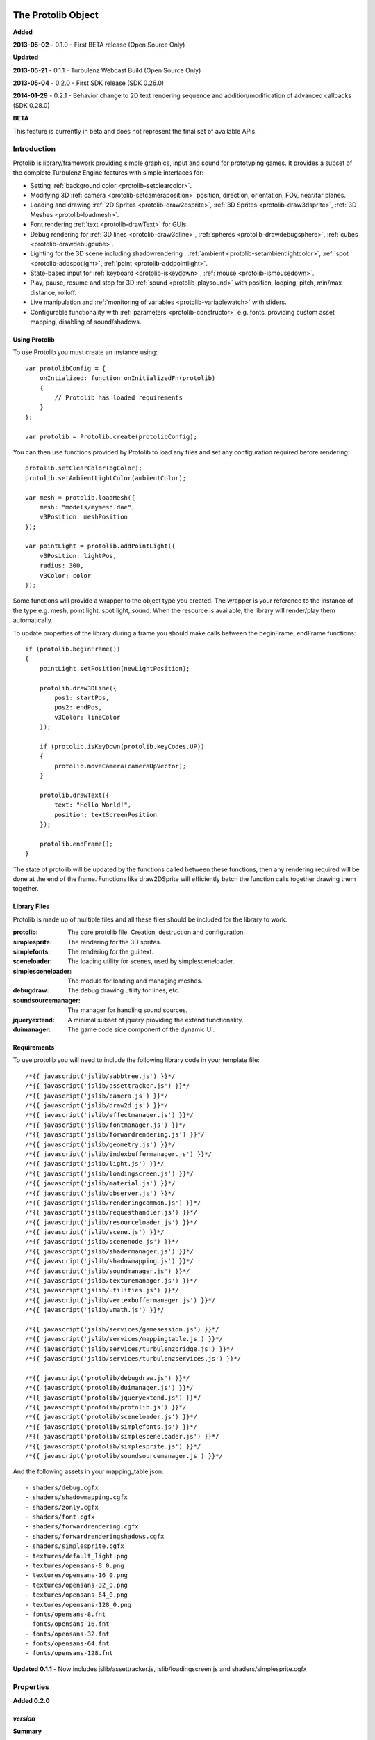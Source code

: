 .. index::
    single: Introduction

.. highlight:: javascript

.. _protolib_introduction:

-------------------
The Protolib Object
-------------------

**Added**

**2013-05-02** - 0.1.0 - First BETA release (Open Source Only)

**Updated**

**2013-05-21** - 0.1.1 - Turbulenz Webcast Build (Open Source Only)

**2013-05-04** - 0.2.0 - First SDK release (SDK 0.26.0)

**2014-01-29** - 0.2.1 - Behavior change to 2D text rendering sequence and
addition/modification of advanced callbacks (SDK 0.28.0)

**BETA**

This feature is currently in beta and does not represent the final set of available APIs.

Introduction
============

Protolib is library/framework providing simple graphics, input and sound for prototyping games.
It provides a subset of the complete Turbulenz Engine features with simple interfaces for:

* Setting :ref:`background color <protolib-setclearcolor>`.
* Modifying 3D :ref:`camera <protolib-setcameraposition>` position, direction, orientation, FOV, near/far planes.
* Loading and drawing :ref:`2D Sprites <protolib-draw2dsprite>`, :ref:`3D Sprites <protolib-draw3dsprite>`, :ref:`3D Meshes <protolib-loadmesh>`.
* Font rendering :ref:`text <protolib-drawText>` for GUIs.
* Debug rendering for :ref:`3D lines <protolib-draw3dline>`, :ref:`spheres <protolib-drawdebugsphere>`, :ref:`cubes <protolib-drawdebugcube>`.
* Lighting for the 3D scene including shadowrendering : :ref:`ambient <protolib-setambientlightcolor>`, :ref:`spot <protolib-addspotlight>`, :ref:`point <protolib-addpointlight>`.
* State-based input for :ref:`keyboard <protolib-iskeydown>`, :ref:`mouse <protolib-ismousedown>`.
* Play, pause, resume and stop for 3D :ref:`sound <protolib-playsound>` with position, looping, pitch, min/max distance, rolloff.
* Live manipulation and :ref:`monitoring of variables <protolib-variablewatch>` with sliders.
* Configurable functionality with :ref:`parameters <protolib-constructor>` e.g. fonts, providing custom asset mapping, disabling of sound/shadows.

Using Protolib
--------------

To use Protolib you must create an instance using::

    var protolibConfig = {
        onIntialized: function onInitializedFn(protolib)
        {
            // Protolib has loaded requirements
        }
    };

    var protolib = Protolib.create(protolibConfig);

You can then use functions provided by Protolib to load any files and set any configuration required before rendering::

    protolib.setClearColor(bgColor);
    protolib.setAmbientLightColor(ambientColor);

    var mesh = protolib.loadMesh({
        mesh: "models/mymesh.dae",
        v3Position: meshPosition
    });

    var pointLight = protolib.addPointLight({
        v3Position: lightPos,
        radius: 300,
        v3Color: color
    });

Some functions will provide a wrapper to the object type you created.
The wrapper is your reference to the instance of the type e.g. mesh, point light, spot light, sound.
When the resource is available, the library will render/play them automatically.

To update properties of the library during a frame you should make calls between the beginFrame, endFrame functions::

    if (protolib.beginFrame())
    {
        pointLight.setPosition(newLightPosition);

        protolib.draw3DLine({
            pos1: startPos,
            pos2: endPos,
            v3Color: lineColor
        });

        if (protolib.isKeyDown(protolib.keyCodes.UP))
        {
            protolib.moveCamera(cameraUpVector);
        }

        protolib.drawText({
            text: "Hello World!",
            position: textScreenPosition
        });

        protolib.endFrame();
    }

The state of protolib will be updated by the functions called between these functions, then any rendering required will be done at the end of the frame.
Functions like draw2DSprite will efficiently batch the function calls together drawing them together.

Library Files
-------------

Protolib is made up of multiple files and all these files should be included for the library to work:

:protolib: The core protolib file. Creation, destruction and configuration.
:simplesprite: The rendering for the 3D sprites.
:simplefonts: The rendering for the gui text.
:sceneloader: The loading utility for scenes, used by simplesceneloader.
:simplesceneloader: The module for loading and managing meshes.
:debugdraw: The debug drawing utility for lines, etc.
:soundsourcemanager: The manager for handling sound sources.
:jqueryextend: A minimal subset of jquery providing the extend functionality.
:duimanager: The game code side component of the dynamic UI.

Requirements
------------

To use protolib you will need to include the following library code in your template file::

    /*{{ javascript('jslib/aabbtree.js') }}*/
    /*{{ javascript('jslib/assettracker.js') }}*/
    /*{{ javascript('jslib/camera.js') }}*/
    /*{{ javascript('jslib/draw2d.js') }}*/
    /*{{ javascript('jslib/effectmanager.js') }}*/
    /*{{ javascript('jslib/fontmanager.js') }}*/
    /*{{ javascript('jslib/forwardrendering.js') }}*/
    /*{{ javascript('jslib/geometry.js') }}*/
    /*{{ javascript('jslib/indexbuffermanager.js') }}*/
    /*{{ javascript('jslib/light.js') }}*/
    /*{{ javascript('jslib/loadingscreen.js') }}*/
    /*{{ javascript('jslib/material.js') }}*/
    /*{{ javascript('jslib/observer.js') }}*/
    /*{{ javascript('jslib/renderingcommon.js') }}*/
    /*{{ javascript('jslib/requesthandler.js') }}*/
    /*{{ javascript('jslib/resourceloader.js') }}*/
    /*{{ javascript('jslib/scene.js') }}*/
    /*{{ javascript('jslib/scenenode.js') }}*/
    /*{{ javascript('jslib/shadermanager.js') }}*/
    /*{{ javascript('jslib/shadowmapping.js') }}*/
    /*{{ javascript('jslib/soundmanager.js') }}*/
    /*{{ javascript('jslib/texturemanager.js') }}*/
    /*{{ javascript('jslib/utilities.js') }}*/
    /*{{ javascript('jslib/vertexbuffermanager.js') }}*/
    /*{{ javascript('jslib/vmath.js') }}*/

    /*{{ javascript('jslib/services/gamesession.js') }}*/
    /*{{ javascript('jslib/services/mappingtable.js') }}*/
    /*{{ javascript('jslib/services/turbulenzbridge.js') }}*/
    /*{{ javascript('jslib/services/turbulenzservices.js') }}*/

    /*{{ javascript('protolib/debugdraw.js') }}*/
    /*{{ javascript('protolib/duimanager.js') }}*/
    /*{{ javascript('protolib/jqueryextend.js') }}*/
    /*{{ javascript('protolib/protolib.js') }}*/
    /*{{ javascript('protolib/sceneloader.js') }}*/
    /*{{ javascript('protolib/simplefonts.js') }}*/
    /*{{ javascript('protolib/simplesceneloader.js') }}*/
    /*{{ javascript('protolib/simplesprite.js') }}*/
    /*{{ javascript('protolib/soundsourcemanager.js') }}*/

And the following assets in your mapping_table.json::

    - shaders/debug.cgfx
    - shaders/shadowmapping.cgfx
    - shaders/zonly.cgfx
    - shaders/font.cgfx
    - shaders/forwardrendering.cgfx
    - shaders/forwardrenderingshadows.cgfx
    - shaders/simplesprite.cgfx
    - textures/default_light.png
    - textures/opensans-8_0.png
    - textures/opensans-16_0.png
    - textures/opensans-32_0.png
    - textures/opensans-64_0.png
    - textures/opensans-128_0.png
    - fonts/opensans-8.fnt
    - fonts/opensans-16.fnt
    - fonts/opensans-32.fnt
    - fonts/opensans-64.fnt
    - fonts/opensans-128.fnt

**Updated 0.1.1** - Now includes jslib/assettracker.js, jslib/loadingscreen.js and shaders/simplesprite.cgfx

.. _protolib-properties:

Properties
==========

**Added 0.2.0**

`version`
---------

**Summary**

Property containing the version number for the Protolib API.
Specified as an 3-dimensional array of integer numbers in the following format::

    [ MAJOR, MINOR, REVISION ]

This can be used to determine the expected behaviour of the API arguments.

**Syntax** ::

    var version = protolib.version;
    if (version[0] < 1 && version[1] < 2)
    {
        // Version 1.2 required
        console.log("WARNING: Protolib version is incorrect");
    }

.. NOTE:: This property is not available version 0.1.X so to test for versions < 0.2, check if the property is undefined.

.. _protolib-constructor:

Constructor
===========

`create`
--------

**Summary**

Creates a protolib object.

**Syntax** ::

    var that = this;

    var onInitialized = function onInitializedFn()
    {
        that.initGame();
        TurbulenzEngine.setInterval(function()
        {
            that.gameLoop();
        },
        1000/60);
    };

    var config =
    {
        onInitialized: onInitialized,
        useShadows: true,
        maxSoundSources: 50,
        disableSound: false,
        fonts: {
            regular: "opensans"
        },
        defaultMappingSettings: {
            mappingTablePrefix: 'staticmax/',
            assetPrefix: 'missing/',
            mappingTableURL: 'mapping_table.json',
            urnMapping: {}
        },
        enableDynamicUI: false
    };

    var protolib = Protolib.create(config);


``onInitialized``
    A callback function that is run when Protolib has finished initializing.

``useShadows`` (Optional)
    Determines whether the renderer should calculate shadows. Defaults to ``true``.

``maxSoundSources`` (Optional)
    The number of sound sources to create. Determines the maximum number of sounds that can play simultaneously. Defaults to ``50``.

``disableSound`` (Optional)
    A boolean that determines whether to provide sound functionality. Calls to playSound will return null. Defaults to ``false``.

``fonts`` (Optional)
    An object containing the fonts to load for use with the :ref:`drawText <protolib-drawText>` function in the format::

        {
            FONTSTYLE: "FONTNAME"
        }

    Protolib will attempt to load the following variations of that font: 8, 16, 32, 64, 128 pixel height.
    If you want to use your own font you will need to provide the following files accessible from the mapping table:

    * fonts/FONTNAME-8.fnt
    * fonts/FONTNAME-16.fnt
    * fonts/FONTNAME-32.fnt
    * fonts/FONTNAME-64.fnt
    * fonts/FONTNAME-128.fnt
    * textures/FONTNAME-8_0.png
    * textures/FONTNAME-16_0.png
    * textures/FONTNAME-32_0.png
    * textures/FONTNAME-64_0.png
    * textures/FONTNAME-128_0.png

    If a font is not available or is missing a required pixel height, it will default to "opensans" 16 pixels, then the default Turbulenz font.
    Defaults to ::

        {
            regular: "opensans"
        }

``defaultMappingSettings`` (Optional)
    An object specifying the default mapping table settings to use.
    If a mapping table cannot be found, Protolib will attempt to use the mapping provided by urnMapping.
    See :ref:`createMappingTable <turbulenzservices_createmappingtable>` for more details on defaultMappingSettings.
    Defaults to ::

        {
            mappingTablePrefix: "staticmax/",
            assetPrefix: "missing/",
            mappingTableURL: "mapping_table.json",
            urnMapping: {}
        }

``enableDynamicUI`` (Optional)
    Initialises the dynamic UI module.
    Required to use the :ref:`addWatchVariable <protolib-addWatchVariable>`.
    Defaults to ``false``.

Game Loop
=========

.. _protolib-beginframe:

`beginFrame`
------------

**Summary**

Signals the beginning of a new render frame.

This can fail if the host window is not visible, e.g. the browser is minimized or the window is not on the active tab.

**Syntax** ::

    if (protolib.beginFrame())
    {
        drawScene();

        protolib.endFrame();
    }


.. _protolib-endframe:

`endFrame`
----------

**Summary**

Signals the end of the current render frame.

**Syntax** ::

    if (protolib.beginFrame())
    {
        drawScene();

        protolib.endFrame();
    }

Configuration
=============

.. _protolib-setclearcolor:

`setClearColor`
---------------
Sets the buffer clear color.

**Syntax** ::

    protolib.setClearColor(v3Color);

``color``
    A :ref:`Vector3 <v3object>` object specifying the r, g, b color components. The components are in the range [0, 1].

.. _protolib-getclearcolor:

`getClearColor`
----------------
Gets the current buffer clear color.

**Syntax** ::

    protolib.getClearColor(v3Color);

``v3Color``
    A :ref:`Vector3 <v3object>` object the r, g, b color components will be written into.

Devices
=======

Protolib creates several device objects on creation. These getter methods provide access to them.

`getMathDevice`
---------------

**Syntax** ::

    var md = protolib.getMathDevice();

`getInputDevice`
----------------

**Syntax** ::

    var id = protolib.getInputDevice();

`getGraphicsDevice`
-------------------

**Syntax** ::

    var gd = protolib.getGraphicsDevice();

`getSoundDevice`
----------------

**Syntax** ::

    var sd = protolib.getSoundDevice();


Camera
======

.. _protolib-setcameraposition:

`setCameraPosition`
-------------------

**Syntax** ::

    var cameraPosition = md.v3Build(5, 10, 15);
    protolib.setCameraPosition(cameraPosition);

``cameraPosition``
    A :ref:`Vector3 <v3object>` object representing the 3D position of the camera.

.. _protolib-getcameraposition:

`getCameraPosition`
-------------------

**Syntax** ::

    var cameraPosition = md.v3Build(0, 0, 0);
    protolib.getCameraPosition(v3Position);


``cameraPosition``
    A :ref:`Vector3 <v3object>` object the x, y, z position components will be written into.


.. _protolib-setcameradirection:

`setCameraDirection`
--------------------

**Syntax** ::

    var cameraDirection = md.v3Build(0, 0, -1);
    protolib.setCameraDirection(cameraDirection);


``cameraDirection``
    A :ref:`Vector3 <v3object>` object representing the direction the camera should face.


.. _protolib-getcameradirection:

`getCameraDirection`
--------------------

**Syntax** ::

    var cameraDirection = md.v3Build(0, 0, -1);
    protolib.setCameraDirection(cameraDirection);


``cameraDirection``
    A :ref:`Vector3 <v3object>` object the x, y, z direction components will be written into.


.. _protolib-getcameraup:

`getCameraUp`
-------------

**Summary**

Gives the current up vector of the camera.

**Syntax** ::

    var cameraUp = md.v3Build(0, 0, 0);
    protolib.getCameraUp(cameraUp);

``cameraUp``
    A :ref:`Vector3 <v3object>` object the x, y, z direction components will be written into.


.. _protolib-getcameraright:

`getCameraRight`
----------------

**Summary**

Gives the current right vector of the camera.

**Syntax** ::

    var cameraRight = md.v3Build(0, 0, 0);
    protolib.getCameraRight(cameraRight);

``cameraRight``
    A :ref:`Vector3 <v3object>` object the x, y, z direction components will be written into.


.. _protolib-movecamera:

`moveCamera`
------------

**Summary**

Moves the camera relative to its current position.

**Syntax** ::

    var translateVec = md.v3Build(5, 5, 5);
    protolib.moveCamera(translateVec);

``translateVec``
    A :ref:`Vector3 <v3object>` object specifying the position translation to apply.


.. _protolib-rotatecamera:

`rotateCamera`
--------------

**Summary**

Rotates the camera relative to its current orientation.

**Syntax** ::

    protolib.rotateCamera(yawDelta, pitchDelta);

``yawDelta``
    The angle in radians to rotate the camera around the unit y vector.

``pitchDelta``
    The angle in radians to rotate the camera up and down.


.. _protolib-setcamerafov:

`setCameraFOV`
--------------

**Syntax** ::

    protolib.setCameraFOV(fovX, fovY);

``fovX``
    The horizontal field of view in radians.

``fovY``
    The vertical field of view in radians.


.. _protolib-getcamerafov:

`getCameraFOV`
--------------

**Syntax** ::

    var cameraFov = protolib.getCameraFOV();
    var fovX = cameraFov[0];
    var fovY = cameraFov[1];

Returns a JavaScript array of length 2, containing the horizontal and vertical field of view angle in radians.

.. _protolib-setnearfarplanes:

`setNearFarPlanes`
------------------

**Summary**

Sets the near and far plane distances.

**Syntax** ::

    var nearPlane = 5;
    var farPlane = 1000;
    protolib.setNearFarPlanes(nearPlane, farPlane);


``nearPlane``, ``farPlane``
    JavaScript numbers representing the distance in front of the camera where the near and far clipping planes are located.


.. _protolib-getnearfarplanes:

`getNearFarPlanes`
------------------

**Summary**

Gets the near and far plane distances.

**Syntax** ::

    var nearFarPlanes = protolib.getNearFarPlanes();
    var nearPlane = nearFarPlanes[0];
    var farPlane = nearFarPlanes[1];

Returns a JavaScript array of length 2 with the near and far plane distances respectively.

2D
==

.. _protolib-draw2dsprite:

`draw2DSprite`
--------------

**Summary**

Draws the given texture to screen space.

.. note:: Only **power-of-two** textures are supported.

**Syntax** ::

    protolib.draw2DSprite({
        texture: "path/to/texture.png",
        position: [x, y],
        width: w,
        height: h,
        v3Color: color,
        alpha: a,
        rotation: angle
    });

``texture``
    The path to the texture to be loaded.

``position``
    A JavaScript array of length 2 representing the coordinates of the top-left pixel of the texture.

``width``, ``height``
    A JavaScript number.

``v3Color`` (Optional)
    A :ref:`Vector3 <v3object>` object specifying the r, g, b color components. The components are in the range [0, 1]. Defaults to white.

``alpha`` (Optional)
    A JavaScript number in the range [0, 1] specifying the alpha of the texture. Defaults to 1.

``rotation`` (Optional)
    The clockwise angle in radians to rotate the texture around its centre. Defaults to 0.

``blendStyle`` (Optional)
    A value in :ref:`protolib.blendStyles <protolib-blendstyles>`. Defaults to ``protolib.blendStyles.ALPHA``.

.. _protolib-drawtext:

`drawText`
----------

**Summary**

Draws the given text to screen space.

**Updated 0.2.1**

drawText renderers after :ref:`draw2DSprite <protolib-draw2dsprite>`.

**Syntax** ::

    protolib.drawText({
        text: "Hello World!",
        position: [x, y],
        v3Color: color,
        scale: 2,
        horizontalAlign: protolib.textHorizontalAlign.CENTER,
        verticalAlign: protolib.textVerticalAlign.MIDDLE
    });

``text``
    The text to draw to the screen.

``position``
    A JavaScript array of length 2 representing the position to draw the text to, relative to the alignment option chosen.

``v3Color`` (Optional)
    A :ref:`Vector3 <v3object>` object specifying the r, g, b color components. The components are in the range [0, 1]. Defaults to red.

``scale`` (Optional)
    A JavaScript number specifying the amount to scale the text by. Defaults to 1.

**Added 0.2.0**

``horizontalAlign`` (Optional)
    A value in ``protolib.textHorizontalAlign``.
    Defines whether the position given refers to the LEFT, CENTER or RIGHT of the text box.
    Use in conjunction with verticalAlign.
    Defaults to ``protolib.textHorizontalAlign.CENTER``.

``verticalAlign`` (Optional)
    A value in ``protolib.textVerticalAlign``.
    Defines whether the position given refers to the TOP, MIDDLE or BOTTOM of the text box.
    Use in conjunction with horizontalAlign.
    Defaults to ``protolib.textVerticalAlign.MIDDLE``.

**Depricated 0.2.0**

``alignment`` (Optional)
    Use horizontalAlign and verticalAlign instead.
    A value in ``protolib.textAlignment``. Defines whether the position given refers to the top-left, top-middle or top-right of the text box. Defaults to ``protolib.textAlignment.LEFT``.

3D
==

.. _protolib-draw3dsprite:

`draw3DSprite`
--------------

**Summary**

Draws a 3D Sprite.

.. note:: Only **power-of-two** textures are supported.

**Syntax** ::

    protolib.draw3DSprite({
        texture: "path/to/texture.png",
        v3Position  : spritePos,
        size : params.size,
        alpha : 0.5,
        v3Color : color,
        v3Out : params.v3Out,
        rotation: Math.PI/4,
        blendStyle : params.blendStyle
    });

``texture``
    The path to the texture to be loaded.

``v3Position``
    A :ref:`Vector3 <v3object>` object specifying the position of the sprite.

``size``
    A JavaScript number specifying the size of the sprite.

``alpha`` (Optional)
    A JavaScript number in the range [0, 1] specifying the transparency of the sprite. Used when the ``blendStyle`` is set to ``protolib.blendStyles.ALPHA``. Defaults to 1.

``v3Color`` (Optional)
    A :ref:`Vector3 <v3object>` object specifying the r, g, b of the color to apply to the sprite. The components are in the range [0, 1]. Defaults to white.

``v3Out`` (Optional)
    A :ref:`Vector3 <v3object>` object specifying the normal of the surface of the sprite. If no vector is provided, the sprite is drawn with the normal always facing towards the camera.

``rotation`` (Optional)
    The clockwise angle in radians to rotate the sprite around the normal vector. Defaults to 0.

``blendStyle`` (Optional)
    A value in :ref:`protolib.blendStyles <protolib-blendstyles>`. Defaults to ``protolib.blendStyles.ALPHA``.

.. _protolib-loadmesh:

`loadMesh`
----------

**Summary**

Loads a 3D mesh and adds it to the scene. Returns a :ref:`MeshWrapper <meshwrapper>` object to control the loaded mesh.

**Syntax** ::

    var treeMesh = protolib.loadMesh({
        mesh: "path/to/mesh.dae",
        v3Position: treePos,
        v3Size: treeSize
    });

``mesh``
    The path to the mesh file.

``v3Position``
    A :ref:`Vector3 <v3object>` object specifying the position of the mesh.

``v3Size``
    A :ref:`Vector3 <v3object>` object specifying the amount to scale the mesh by in the x, y, and z directions.

Returns a :ref:`MeshWrapper <meshwrapper>` object to control the loaded mesh.

.. _protolib-draw3dline:

`draw3DLine`
------------

**Summary**

Draws a line between two end-points in 3d space.

**Syntax** ::

    protolib.draw3DLine({
        pos1: p1,
        pos2: p2,
        v3Color : color
    });

``pos1``, ``pos2``
    A :ref:`Vector3 <v3object>` object specifying the start and end points of the line.

``v3Color`` (Optional)
    A :ref:`Vector3 <v3object>` object specifying the r, g, b color components of the line. The components are in the range [0, 1]. Defaults to red.

.. _protolib-drawdebugsphere:

`drawDebugSphere`
-----------------

**Summary**

Draws 3 circles in world space representing a sphere.

**Syntax** ::

    protolib.drawDebugSphere({
        v3Position: spherePos,
        radius: 10,
        v3Color: color
    });

``v3Position``
    A :ref:`Vector3 <v3object>` object specifying the centre of the sphere.

``radius``
    A JavaScript number defining the radius of the sphere.

``v3Color``
    A :ref:`Vector3 <v3object>` object specifying the r, g, b color components of the circles making up the sphere. The components are in the range [0, 1]. Defaults to red.

.. _protolib-drawdebugcube:

`drawDebugCube`
-----------------

**Summary**

Draws a wireframe cube.

**Syntax** ::

    protolib.drawDebugCube({
        v3Position: cubePos,
        length: 10,
        v3Color: color
    });


``v3Position``
    A :ref:`Vector3 <v3object>` object specifying the centre of the cube.

``length``
    A JavaScript number defining the length of an edge on the cube.

``v3Color``
    A :ref:`Vector3 <v3object>` object specifying the r, g, b color components of the lines making up the cube. The components are in the range [0, 1]. Defaults to red.

Lights
======

.. _protolib-setambientlightcolor:

`setAmbientLightColor`
----------------------

**Summary**

Sets the ambient light color.

**Syntax** ::

    protolib.setAmbientLightColor(ambientColor);

``ambientColor``
    A :ref:`Vector3 <v3object>` object specifying the r, g, b color components to set the ambient light. The components are in the range [0, 1].


.. _protolib-getambientlightcolor:

`getAmbientLightColor`
----------------------

**Summary**

Gets the current ambient light color.

**Syntax** ::

    protolib.getAmbientLightColor(ambientColor);

``ambientColor``
    A :ref:`Vector3 <v3object>` object the ambient color will be written into.

.. _protolib-addpointlight:

`addPointLight`
---------------

**Summary**

Adds a point light to the scene. Returns a :ref:`PointLightWrapper <pointlightwrapper>` to control the light.

**Syntax** ::

    var pointLight = protolib.addPointLight({
        v3Position: lightPos,
        radius: 300,
        v3Color: color
    });

``v3Position``
    A :ref:`Vector3 <v3object>` object specifying the position of light.

``radius``
    A JavaScript number specifying the range of the light.

``v3Color``
    A :ref:`Vector3 <v3object>` object specifying the r, g, b color components to set the light. The components are in the range [0, 1].

Returns a :ref:`PointLightWrapper <pointlightwrapper>` to control the light.

.. _protolib-addspotlight:

`addSpotLight`
---------------

**Summary**

Adds a spotlight to the scene. Returns a :ref:`SpotLightWrapper <spotlightwrapper>` to control the light.

**Syntax** ::

    var spotLight = protolib.addSpotLight({
        v3Position: lightPos,
        v3Direction: lightDir,
        range: 300,
        spreadAngle: Math.PI/2,
        v3Color: color
    });

``v3Position``
    A :ref:`Vector3 <v3object>` object specifying the position of light.

``range``
    The range of the light.

``spreadAngle``
    The spread angle in radians of the spot light.

``v3Color``
    A :ref:`Vector3 <v3object>` object specifying the r, g, b color components to set the light. The components are in the range [0, 1].

Returns a :ref:`SpotLightWrapper <spotlightwrapper>` to control the light.

Sounds
======

.. _protolib-playsound:

`playSound`
-----------

**Summary**

Plays the given sound. Returns a :ref:`SoundWrapper <soundwrapper>` object used to control playback of the sound.

.. note:: For the 3D positional audio to work, a mono sound must be used.

**Syntax** ::

    var sound = protolib.playSound({
         sound : "path/to/sound.mp3",
         volume : 2,
         pitch : 1,
         looping : true,
         v3Position : soundPos,
         minDistance : 10,
         maxDistance : 300,
         rollOff : 0.9
    });

``sound``
    The path to the sound to be loaded.

``volume`` (Optional)
    The volume amplification to be applied to the sound. Defaults to 1.

``pitch`` (Optional)
    The pitch to be applied to the sound. Defaults to 1.

``looping`` (Optional)
    A boolean specifying whether to loop the sound or not. Defaults to false.

``v3Position`` (Optional)
    A :ref:`Vector3 <v3object>` object specifying the position of sound. Defaults to (0, 0, 0).

``minDistance`` (Optional)
    If the distance between the camera and the sound position is less than this, the sound plays at full volume with no attenuation. Defaults to 1.

``maxDistance`` (Optional)
    The maximum distance to the listener after which the attenuation will set the volume to zero. Defaults to Infinity.

``rollOff`` (Optional)
    The ratio that the sound will drop off as by the inverse square law of the distance to the listener.

    A number in the range [0, 1].

    0 results in no attenuation. 1 results in the volume being determined fully by attenuation.

    Defaults to 1.

``background`` (Optional)
    A boolean indicating the sound to be played is a background sound. If set to true, the ``v3Position``, ``minDistance``, ``maxDistance`` and ``rollOff`` properties should not be set.
    Stereo sounds are supported as background sounds.

    Defaults to ``false`` ::

        var bgsound = protolib.playSound({
             sound : "path/to/sound.mp3",
             background : true,
             volume : 2,
             pitch : 1,
             looping : true
        });


Returns a :ref:`SoundWrapper <soundwrapper>` object used to control the playback of the sound.

Keyboard State
==============

.. _protolib-iskeydown:

`isKeyDown`
-----------

**Summary**

    Returns true if the given key is currently pressed.

**Syntax** ::

    protolib.isKeyDown(keyCode);

``keyCode``
    A value from :ref:`protolib.keyCodes <protolib-keycodes>`.


.. _protolib-iskeyjustdown:

`isKeyJustDown`
---------------

**Summary**

    Returns true if the given key was pressed between the previous and the current frame.

**Syntax** ::

    protolib.isKeyJustDown(keyCode);

``keyCode``
    A value from :ref:`protolib.keyCodes <protolib-keycodes>`.


.. _protolib-iskeyjustup:

`isKeyJustUp`
-------------

**Summary**

    Returns true if the given key was released between the previous and the current frame.

**Syntax** ::

    protolib.isKeyJustUp(keyCode);

``keyCode``
    A value from :ref:`protolib.keyCodes <protolib-keycodes>`.


Mouse State
===========

.. _protolib-ismousedown:

`isMouseDown`
-------------

**Summary**

    Returns true if the given mouse button is currently pressed.

**Syntax** ::

    var isMouseDown = protolib.isMouseDown(mouseCode);

``mouseCode``
    A value from :ref:`protolib.mouseCodes <protolib-mousecodes>`.


.. _protolib-ismousejustdown:

`isMouseJustDown`
-----------------

**Summary**

    Returns true if the given mouse button was pressed between the previous and the current frame.

**Syntax** ::

    var isMouseJustDown = protolib.isMouseJustDown(mouseCode);

``mouseCode``
    A value from :ref:`protolib.mouseCodes <protolib-mousecodes>`.


.. _protolib-ismousejustup:

`isMouseJustUp`
---------------

**Summary**

    Returns true if the given mouse button was released between the previous and the current frame.

**Syntax** ::

    var isMouseJustUp = protolib.isMouseJustUp(mouseCode);

``mouseCode``
    A value from :ref:`protolib.mouseCodes <protolib-mousecodes>`.

.. _protolib-ismouseongame:

`isMouseOnGame`
---------------

**Syntax** ::

    var isMouseOnGame = protolib.isMouseOnGame();

Returns true if the mouse is currently over the game canvas.

.. _protolib-getmouseposition:

`getMousePosition`
------------------

**Syntax** ::

    var mousePos = protolib.getMousePosition();
    var mouseX = mousePos[0];
    var mouseY = mousePos[1];

Returns an array of length 2 giving the coordinates of the mouse.

When the mouse is locked, the mouse position is handled by :ref:`getMouseDelta <protolib-getmousedelta>` instead.

.. _protolib-getmousedelta:

`getMouseDelta`
---------------

**Syntax** ::

    var mouseDelta = protolib.getMouseDelta();
    var dx = mouseDelta[0];
    var dy = mouseDelta[1];

Returns an array of length 2 giving the difference in position between the previous and current frame.

.. _protolib-getmousewheeldelta:

`getMouseWheelDelta`
--------------------

**Syntax** ::

    var mouseWheelDelta = protolib.getMouseWheelDelta();

Returns a number representing the number of mouse wheel scrolls made between the previous and current frame.

Enums
=====

.. _protolib-keycodes:

`keyCodes`
----------

This is equal to :ref:`inputDevice.keyCodes <inputdevice-keycodes>`.

.. _protolib-mousecodes:

`mouseCodes`
------------

This is equal to :ref:`inputDevice.mouseCodes <inputdevice-mousecodes>`.

.. _protolib-texthorizontalalign:

`textHorizontalAlign`
---------------------

**Added 0.2.0**

A dictionary with values used to specify horizontal text alignment, for use with the :ref:`drawText <protolib-drawtext>` function.

Values are: ``LEFT``, ``CENTER``, ``RIGHT``.

.. _protolib-textverticalalign:

`textVerticalAlign`
-------------------

**Added 0.2.0**

A dictionary with values used to specify vertical text alignment, for use with the :ref:`drawText <protolib-drawtext>` function.

Values are: ``TOP``, ``MIDDLE``, ``BOTTOM``.

.. _protolib-blendstyles:

`blendStyles`
-------------

A dictionary specifying the possible blend modes, used by :ref:`draw2DSprite <protolib-draw2dsprite>` and :ref:`draw3DSprite <protolib-draw3dsprite>`.

Values are: ``ALPHA``, ``ADDITIVE``.

.. _protolib-watchtypes:

`watchTypes`
------------

A dictionary specifying the possible watch types, used by :ref:`addWatchVariable <protolib-addWatchVariable>` and :ref:`removeWatchVariable <protolib-removeWatchVariable>`.

Values are: ``SLIDER``.

Options are:

``SLIDER`` ::

    {
        min: number,    // The minimum value of the slider.
        max: number,    // The maximum value of the slider.
        step: number    // The amount to move the slider by when dragging.
    }

.. _protolib-textalignment:

`textAlignment`
---------------

**Depricated 0.2.0** - Use textHorizontalAlign instead.

A dictionary with values used to specify text alignment, for use with the :ref:`drawText <protolib-drawtext>` function.

Values are: ``LEFT``, ``CENTER``, ``RIGHT``.

.. _protolib-variablewatch:

Variable Watch
==============

Allows variables to be exposed and manipulated by the hosting page.
The variable uses the "Dynamic User Interface" module to expose the variable.
To manipulate/view the result, the page must include the "duiserver.js" and the associated "dynamicui.css".
If these are not available, the variable will not be controllable.
For an example of this functionality in use, see the apps in the SDK.

.. _protolib-addwatchvariable:

`addWatchVariable`
------------------

**Summary**

Adds a watchable variable to the page that contains the Protolib app.
*Note:* Requires enableDynamicUI to be ``true`` as a parameter to the :ref:`create <protolib-constructor>` function.

**Syntax** ::

    var variableOwner = {
        variableName: 1
    };

    var watchID = protolib.addWatchVariable({
            title: "Variable Title",
            object: variableOwner,
            property: "variableName",
            group: "Variable Group",
            type: protolib.watchTypes.SLIDER,
            options: {
                min: 0.1,
                max: 10,
                step: 0.1
            }
        });

``title``
    The string title displayed on the page for the variable. This should be something to help recognise the variable.

``object``
    An object that has the variable as a property.

``property``
    The string name of the variable to expose. Property must be accessible on object.

``group``
    The name of the group to store the watch variable entry under. On the page this will be represent name of the variable to expose. Property must be accessible on *object*.

``type``
    The watchType enum for page control of the variable. This determines what you will be able to do to the variable.

``options``
    The options to pass for the :ref:`watchType <protolib-watchtypes>`.

Returns a watchID for removing the watch variable later. If any of the arguments are invalid the function will return -1.

.. _protolib-removewatchvariable:

`removeWatchVariable`
---------------------

**Summary**

Remove a watchable variable by watchID. This removes the control from the page that contains the Protolib app.

**Syntax** ::

    // watchID returned by addWatchVariable

    protolib.removeWatchVariable(watchID);

``watchID``
    The ID to remove. Returned by the addWatchVariable.

Returns a true if successfully removed. Returns false if the dynamic UI is not enabled or if the ID is not recognized.


Advanced
========

Advanced functionality of Protolib is to give developers more control of how the library works if they need to operate beyond the default behaviour.
These functions should only be used by advanced users who understand the behavior and need to extend it.

.. _protolib-setpredraw:

`setPreDraw`
------------

**Updated 0.2.1**

**Summary**

Set a function to call, before any 3D or 2D rendering has happened in a frame, but after the scene and camera update.
This function allows you to modify any state before the clear screen.
This function will be called during :ref:`protolib.endFrame <protolib-endframe>` function,
proceeding the :ref:`setPreRendererDraw <protolib-setprerendererdraw>` function call.
Prior to 0.2.1 this function had the behavior described in setPreRendererDraw.
Use setPreRendererDraw callback to use the previous behavior.

**Syntax** ::

    function preDrawFn()
    {
        // Manipulate scene before rendering
        postUpdate.process(protolib.globals.scene);
    }

    protolib.setPreDraw(preDrawFn);

``callback``
    The function to call before rendering.

.. _protolib-setprerendererdraw:

`setPreRendererDraw`
---------------------

**Added 0.2.1**

**Summary**

Set a function to call, between the renderer clear call and before the scene rendering.
This function allows you to render before the 3D scene content.
This function will be called during :ref:`protolib.endFrame <protolib-endframe>` function, after the
:ref:`setPreDraw <protolib-setpredraw>` function call and proceeding the
:ref:`setPostRendererDraw <protolib-setPostRendererDraw>` function call.

**Syntax** ::

    function preRendererDrawFn()
    {
        // A 2D sprite to manually draw after the clear screen and behind 3D content.
        draw2D.begin();
        draw2D.drawSprite(sprite);
        draw2D.end();
    }

    protolib.setPreRendererDraw(preRendererDrawFn);

``callback``
    The function to call after the clear, but before scene rendering.

.. _protolib-setPostRendererDraw:

`setPostRendererDraw`
---------------------

**Added 0.1.1**

**Summary**

Set a function to call, after the protolib has rendered the scene content, but before 2D sprites/text and before graphicsDevice.endFrame().
This function allows you to render on top of the 3D scene content, but under the 2D content.
This function will be called after 3D rendering, but before graphicsDevice.endFrame().
This function will be called during :ref:`protolib.endFrame <protolib-endframe>` function, after the
:ref:`setPreRendererDraw <protolib-setprerendererdraw>` function call and proceeding the
:ref:`setPostDraw <protolib-setPostDraw>` function call.

**Syntax** ::

    function postRendererDrawFn()
    {
        // Draw a layer of content post scene renderering
        postScene.draw();
    }

    protolib.setPostRendererDraw(postRendererDrawFn);

``callback``
    The function to call before 2D content rendering.

.. _protolib-setpostdraw:

`setPostDraw`
-------------

**Summary**

Set a function to call, after the protolib has rendered the current frame, but before graphicsDevice.endFrame().
This function allows you to render on top of the final scene content.
This function will be called after 2D and 3D rendering, but before graphicsDevice.endFrame().
This function will be called during :ref:`protolib.endFrame <protolib-endframe>` function, after the
:ref:`setPostRendererDraw <protolib-setpostrendererdraw>` function call.

**Syntax** ::

    function postDrawFn()
    {
        // Draw a layer of debug on top of the scene
        debug.draw();
    }

    protolib.setPostDraw(postDrawFn);

``callback``
    The function to call before graphicsDevice.endFrame().

.. _meshwrapper:

----------------------
The MeshWrapper Object
----------------------

An object returned from :ref:`protolib.loadMesh <protolib-loadmesh>`, for controlling the loaded mesh. ::

    var mesh = protolib.loadMesh({...});

Methods
=======

`setPosition`
-------------

**Syntax** ::

    mesh.setPosition(v3Position);

``v3Position``
    A :ref:`Vector3 <v3object>` object specifying the position of the mesh.


`getPosition`
-------------

**Syntax** ::

    mesh.getPosition(v3Position);

``v3Position``
    A :ref:`Vector3 <v3object>` object the position of the mesh will be written into.


`setSize`
---------

**Syntax** ::

    mesh.setSize(v3Size);

``v3Size``
    A :ref:`Vector3 <v3object>` object specifying the amount to scale the mesh by in the x, y, and z directions.

`getSize`
---------

**Syntax** ::

    mesh.getPosition(v3Size);

``v3Size``
    A :ref:`Vector3 <v3object>` object the size vector will be written into.


`setEnabled`
------------

**Syntax** ::

    mesh.setEnabled(enabled);

``enabled``
    A boolean determining whether the mesh should be shown in the scene.

`getEnabled`
------------

**Syntax** ::

    var isMeshEnabled = mesh.getEnabled();

Returns a boolean representing whether the mesh is enabled in the scene.

`setRotationMatrix`
-------------------

**Summary**

    Sets the rotation matrix used to orient the mesh.

**Syntax** ::

    //unitY === md.v3BuildYAxis();

    mathDevice.m43SetAxisRotation(rotationMatrix, unitY, Math.PI/4);
    mesh.setRotationMatrix(rotationMatrix);

``rotationMatrix``
    A :ref:`Matrix43 <m43object>` object specifying the rotation matrix to use.


`getRotationMatrix`
-------------------

**Summary**

    Returns the rotation matrix used to orient the mesh.

**Syntax** ::

    mesh.getRotationMatrix(rotationMatrix);

``rotationMatrix``
    A :ref:`Matrix43 <m43object>` object the rotation matrix will be written into.


.. _soundwrapper:

-----------------------
The SoundWrapper Object
-----------------------

An object returned from :ref:`protolib.playSound <protolib-playsound>`, used to control the playback of the played sound. ::

    var sound = protolib.playSound({...});

Methods
=======

`pause`
-------

**Summary**

    Pauses the sound.

**Syntax** ::

    sound.pause();

`resume`
--------

**Summary**

    Resumes playing from where it was paused.

**Syntax** ::

    sound.resume();

`stop`
------

**Summary**

    Stops playing the current sound. After this is called, this wrapper object becomes invalid, and should not be used.

**Syntax** ::

    sound.stop();

`getStatus`
-----------

**Summary**

Returns the current status of the sound playback.

**Syntax** ::

    var soundstatus = sound.getStatus();

Returns a value in ``protolib.soundStatus``.


`setVolume`
-----------

**Syntax** ::

    sound.setVolume(volume);

``volume``
    The volume amplification to be applied to the sound.


`getVolume`
-----------

**Syntax** ::

    sound.getVolume(volume);

Returns the volume amplification applied to the sound.


`setPosition`
-------------

**Syntax** ::

    sound.setPosition(v3Position);


``v3Position``
    A :ref:`Vector3 <v3object>` object specifying the position of the sound.

`getPosition`
-------------

**Syntax** ::

    sound.getPosition(v3Position);

``v3Position``
    A :ref:`Vector3 <v3object>` object the position of the sound will be written into.


`setPitch`
----------

**Syntax** ::

    sound.setPitch(pitch);


``pitch``
    The pitch to be applied to the sound.


`getPitch`
----------

**Syntax** ::

    var pitch = sound.getPitch();

Returns the pitch applied to the sound.

`setMinDistance`
----------------

**Syntax** ::

    sound.setMinDistance(minDistance);

``minDistance``
    If the distance between the camera and the sound position is less than this, the sound plays at full volume with no attenuation.


`getMinDistance`
----------------

**Syntax** ::

    var minDistance = sound.getMinDistance();

Returns the distance after which sound attenuation will start to take place.

`setMaxDistance`
----------------

**Syntax** ::

    sound.setMaxDistance(maxDistance);


``maxDistance``
    The maximum distance to the listener after which attenuation will result in volume of zero.


`getMaxDistance`
----------------

**Syntax** ::

    var maxDistance = sound.getMaxDistance();

Returns the maxDistance for sound attenuation.


`setRollOff`
------------

**Syntax** ::

    sound.setRollOff(rollOff);

``rollOff``
    The ratio that the sound will drop off as by the inverse square law of the distance to the listener.

    A number in the range [0, 1].

    0 results in no attenuation. 1 results in the volume being determined fully by attenuation.


`getRollOff`
------------

**Syntax** ::

    var rollOff = sound.getRollOff();

Returns the value of the rollOff ratio.

.. _pointlightwrapper:

----------------------------
The PointLightWrapper Object
----------------------------

An object returned from :ref:`protolib.addPointLight <protolib-addpointlight>`, used to control the created point light. ::

    var pointLight = protolib.addPointLight({});

Methods
=======

`setPosition`
-------------

**Syntax** ::

    pointLight.setPosition(v3Position);

``v3Position``
    A :ref:`Vector3 <v3object>` object specifying the position of the light.


`getPosition`
-------------

**Syntax** ::

    pointLight.getPosition(v3Position);

``v3Position``
    A :ref:`Vector3 <v3object>` object the position of the light will be written into.

`setColor`
-----------

**Syntax** ::

    pointLight.setColor(v3Color);

``v3Color``
    A :ref:`Vector3 <v3object>` object specifying the r, g, b color components. The components are in the range [0, 1].


`getColor`
-----------

**Syntax** ::

    pointLight.getColor(v3Color);

``v3Color``
    A :ref:`Vector3 <v3object>` object the r, g, b color components will be written into.


`setEnabled`
------------

**Syntax** ::

    light.setEnabled(enabled);

``enabled``
    A boolean determining whether the light should be shown in the scene.

`getEnabled`
------------

**Syntax** ::

    var isMeshEnabled = light.getEnabled();

Returns a boolean representing whether the light is enabled in the scene.


.. _spotlightwrapper:

---------------------------
The SpotLightWrapper Object
---------------------------

An object returned from :ref:`protolib.addSpotLight <protolib-addspotlight>`, for controlling the created spot light. ::

    var spotLight = protolib.addSpotLight({});


Methods
=======

`setPosition`
-------------

**Syntax** ::

    spotLight.setPosition(v3Position);

``v3Position``
    A :ref:`Vector3 <v3object>` object specifying the position of the light.


`getPosition`
-------------

**Syntax** ::

    spotLight.getPosition(v3Position);

``v3Position``
    A :ref:`Vector3 <v3object>` object the position of the light will be written into.

`setColor`
-----------

**Syntax** ::

    spotLight.setColor(v3Color);

``v3Color``
    A :ref:`Vector3 <v3object>` object specifying the r, g, b color components. The components are in the range [0, 1].


`getColor`
-----------

**Syntax** ::

    spotLight.getColor(v3Color);

``v3Color``
    A :ref:`Vector3 <v3object>` object the r, g, b color components will be written into.


`setEnabled`
------------

**Syntax** ::

    light.setEnabled(enabled);

``enabled``
    A boolean determining whether the light should be shown in the scene.

`getEnabled`
------------

**Syntax** ::

    var isMeshEnabled = light.getEnabled();

Returns a boolean representing whether the light is enabled in the scene.

`setDirection`
--------------

**Syntax** ::

    spotLight.setDirection(v3Direction);

``v3Direction``
    A :ref:`Vector3 <v3object>` object representing the direction the spotlight should aim.

`getDirection`
--------------

**Syntax** ::

    protolib.setDirection(v3Direction);

``v3Direction``
    A :ref:`Vector3 <v3object>` object the x, y, z direction components will be written into.
